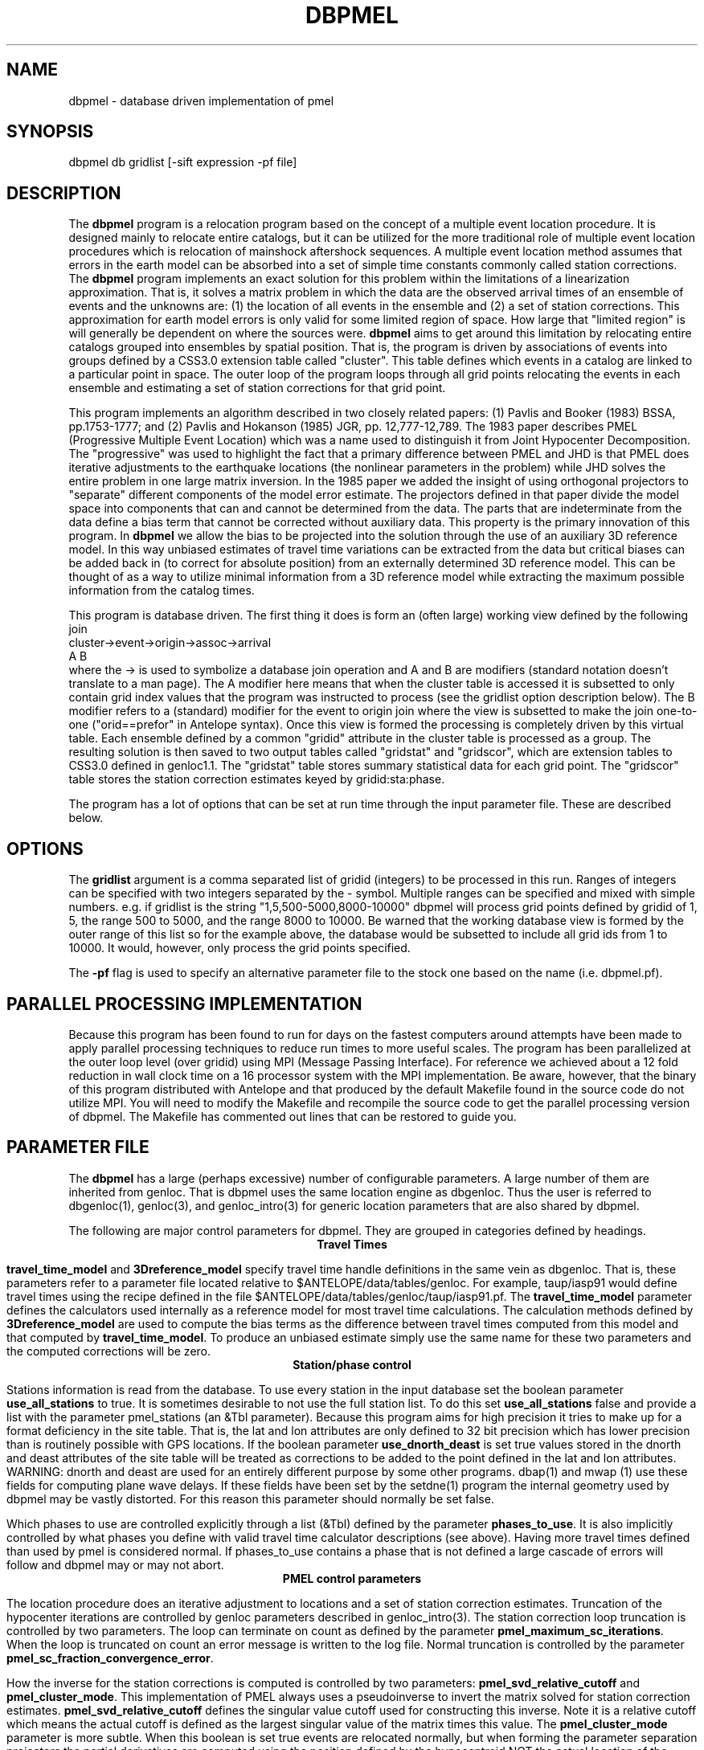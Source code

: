 '\" te
.TH DBPMEL 3 "%G"
.SH NAME
dbpmel - database driven implementation of pmel
.SH SYNOPSIS
.nf
dbpmel db gridlist [-sift expression -pf file]
.fi
.SH DESCRIPTION
.LP
The \fBdbpmel\fR program is a relocation program based on the concept of
a multiple event location procedure.  It is designed mainly to relocate
entire catalogs, but it can be utilized for the more traditional role
of multiple event location procedures which is relocation of mainshock
aftershock sequences.  A multiple event location method assumes that
errors in the earth model can be absorbed into a set of simple 
time constants commonly called station corrections.  The \fBdbpmel\fR 
program implements an exact solution for this problem within the 
limitations of a linearization approximation.  That is, it solves
a matrix problem in which the data are the observed arrival times of an ensemble
of events and the unknowns are: (1) the location of all events in the 
ensemble and (2) a set of station corrections.  This approximation for
earth model errors is only valid for some limited region of space.  
How large that "limited region" is will generally be dependent on
where the sources were.  \fBdbpmel\fR aims to get around this limitation
by relocating entire catalogs grouped into ensembles by spatial position.
That is, the program is driven by associations of events into groups 
defined by a CSS3.0 extension table called "cluster".  This table defines
which events in a catalog are linked to a particular point in space.  
The outer loop of the program loops through all grid points relocating 
the events in each ensemble and estimating a set of station corrections
for that grid point.  
.LP
This program implements an algorithm described in two closely related
papers:  (1) Pavlis and Booker (1983) BSSA, pp.1753-1777; and (2) 
Pavlis and Hokanson (1985) JGR, pp. 12,777-12,789.  The 1983 paper
describes PMEL (Progressive Multiple Event Location) which was a name
used to distinguish it from Joint Hypocenter Decomposition.  The 
"progressive" was used to highlight the fact that a primary difference
between PMEL and JHD is that PMEL does iterative adjustments to the 
earthquake locations (the nonlinear parameters in the problem) while
JHD solves the entire problem in one large matrix inversion.  In
the 1985 paper we added the insight of using orthogonal projectors to
"separate" different components of the model error estimate.  The
projectors defined in that paper divide the model space into components
that can and cannot be determined from the data.  The parts that are
indeterminate from the data define a bias term that cannot be corrected
without auxiliary data.  This property is the primary innovation of
this program.  In \fBdbpmel\fR we allow the bias to be projected into 
the solution through the use of an auxiliary 3D reference model.  In 
this way unbiased estimates of travel time variations can be extracted
from the data but critical biases can be added back in (to correct for
absolute position) from an externally determined 3D reference model.  
This can be thought of as a way to utilize minimal information from a
3D reference model while extracting the maximum possible information
from the catalog times. 
.LP
This program is database driven.  The first thing it does is form 
an (often large) working view defined by the following join
.nf
cluster->event->origin->assoc->arrival
   A           B
.fi
where the -> is used to symbolize a database join operation and A and B
are modifiers (standard notation doesn't translate to a man page).  
The A modifier here means that when the cluster table is accessed it is
subsetted to only contain grid index values that the program was 
instructed to process (see the gridlist option description below).  The 
B modifier refers to a (standard) modifier for the event to origin 
join where the view is subsetted to make the join one-to-one 
("orid==prefor" in Antelope syntax).  Once this view is formed the 
processing is completely driven by this virtual table.  
Each ensemble defined by a common "gridid" attribute in the cluster
table is processed as a group.  The resulting solution is then saved
to two output tables called "gridstat" and "gridscor", which are 
extension tables to CSS3.0 defined in genloc1.1. 
The "gridstat" table stores summary 
statistical data for each grid point.  The "gridscor" table stores the
station correction estimates keyed by gridid:sta:phase.  
.LP
The program has a lot of options that can be set at run time through
the input parameter file.  These are described below.    
.SH OPTIONS
.LP
The \fBgridlist\fP argument is a comma separated list of gridid (integers) 
to be processed in this run.  Ranges of integers can be specified with two
integers separated by the - symbol.  Multiple ranges can be specified and 
mixed with simple numbers.  e.g. if gridlist is the string
"1,5,500-5000,8000-10000"  dbpmel will process grid points defined by gridid
of 1, 5, the range 500 to 5000, and the range 8000 to 10000.  Be warned that
the working database view is formed by the outer range of this list so for 
the example above, the database would be subsetted to include all grid ids from 
1 to 10000.  It would, however, only process the grid points specified.  
.LP
The \fB-pf\fR flag is used to specify an alternative parameter file to the 
stock one based on the name (i.e. dbpmel.pf).  
.SH PARALLEL PROCESSING IMPLEMENTATION
.LP
Because this program has been found to run for days on the fastest computers
around attempts have been made to apply parallel processing techniques to 
reduce run times to more useful scales.  The program has been parallelized
at the outer loop level (over gridid) using MPI (Message Passing Interface).  
For reference we achieved about a 12 fold reduction in wall clock time on 
a 16 processor system with the MPI implementation.  Be aware, however, that
the binary of this program distributed with Antelope and that produced by
the default Makefile found in the source code do not utilize MPI.
You will need to modify the Makefile and recompile the
source code to get the parallel processing version of dbpmel.  
The Makefile has commented out lines that can be restored to guide you.
.SH PARAMETER FILE
The \fBdbpmel\fR has a large (perhaps excessive) number of configurable
parameters.  A large number of them are inherited from genloc.  That is
dbpmel uses the same location engine as dbgenloc.  Thus the user is referred
to dbgenloc(1), genloc(3), and genloc_intro(3) for generic location parameters
that are also shared by dbpmel.  
.LP
The following are major control parameters for dbpmel.  They are grouped in 
categories defined by headings.  
.ce
\fBTravel Times\fR
.LP
\fBtravel_time_model\fR and \fB3Dreference_model\fR specify travel time 
handle definitions in the same vein as dbgenloc.  That is, these parameters 
refer to a parameter file located relative to $ANTELOPE/data/tables/genloc.
For example, taup/iasp91 would define travel times using the recipe
defined in the file $ANTELOPE/data/tables/genloc/taup/iasp91.pf.  The
\fBtravel_time_model\fR parameter defines the calculators used internally as
a reference model for most travel time calculations.  The calculation
methods defined by \fB3Dreference_model\fR are used to compute the bias
terms as the difference between travel times computed from this model and 
that computed by \fBtravel_time_model\fR.  To produce an unbiased estimate
simply use the same name for these two parameters and the computed
corrections will be zero.  
.ce
\fBStation/phase control\fR
.LP
Stations information is read from the database.  To use every station in
the input database set the boolean parameter \fBuse_all_stations\fR to true.
It is sometimes desirable to not use the full station list.  To do this
set \fBuse_all_stations\fR false and provide a list with the parameter
\fRpmel_stations\fR (an &Tbl parameter). Because this program aims for
high precision it tries to make up for a format deficiency in the site
table.  That is, the lat and lon attributes are only defined to 32 bit
precision which has lower precision than is routinely possible with 
GPS locations.  If the boolean parameter \fBuse_dnorth_deast\fR is
set true values stored in the dnorth and deast attributes of the
site table will be treated as corrections to be added to the point
defined in the lat and lon attributes.  WARNING: dnorth and deast 
are used for an entirely different purpose by some other programs.
dbap(1) and mwap (1) use these fields for computing plane wave delays.
If these fields have been set by the setdne(1) program the internal
geometry used by dbpmel may be vastly distorted.  For this reason
this parameter should normally be set false.
.LP
Which phases to use are controlled explicitly through a list (&Tbl) 
defined by the parameter \fBphases_to_use\fP.  It is also implicitly
controlled by what phases you define with valid travel time 
calculator descriptions (see above).  Having more travel times 
defined than used by pmel is considered normal.  If phases_to_use
contains a phase that is not defined a large cascade of errors will
follow and dbpmel may or may not abort.  
.ce
\fBPMEL control parameters\fR
.LP
The location procedure does an iterative adjustment to locations and a
set of station correction estimates.  Truncation of the hypocenter iterations
are controlled by genloc parameters described in genloc_intro(3).  The 
station correction loop truncation is controlled by two parameters.
The loop can terminate on count as defined by the parameter 
\fBpmel_maximum_sc_iterations\fR.  When the loop is truncated on count
an error message is written to the log file.  Normal truncation is 
controlled by the parameter \fBpmel_sc_fraction_convergence_error\fR.
.LP
How the inverse for the station corrections is computed is controlled by
two parameters:  \fBpmel_svd_relative_cutoff\fR and \fBpmel_cluster_mode\fR.
This implementation of PMEL always uses a pseudoinverse to invert the 
matrix solved for station correction estimates.  \fBpmel_svd_relative_cutoff\fR
defines the singular value cutoff used for constructing this inverse.
Note it is a relative cutoff which means the actual cutoff is defined 
as the largest singular value of the matrix times this value.  
The \fBpmel_cluster_mode\fR parameter is more subtle.  When this boolean is
set true events are relocated normally, but when forming the parameter 
separation projectors the partial derivatives are computed using the 
position defined by the hypocentroid NOT the actual location of the event.
This mode is recommended when run in the 3D grid mode provided the 
grid association forces the associations to reasonably small volumes.
If events are too widely spread around the hypocentroid this approximation
is clearly poor.  The reason this feature is used is that it removes 
ambiguities in the projectors defined in the Pavlis and Hokanson paper.
The reasons for this are described in that paper. The key point is that
for normal use this parameter should be true.  It should be turned off
for a traditional JHD type solution.  A final side issue on the inversion
is important.  The input parameter to genloc called \fBgeneralized_inverse\fR
MUST be set to "pseudoinverse" or dbpmel will issue a diagnostic and terminate
execution immediately.  This was done because the damped least-squares 
solution can artificially stabilize poorly constrained solutions and produce
incorrect solutions.  As a result the program forces a pseudoinverse solution
to avoid this problem.
.LP
Six different parameters control the handling of outliers:  
\fBpmel_initial_error_scale, pmel_minimum_error_scale,
pmel_minimum_sswrodgf, pmel_F_test_critical_value,
pmel_autodelete_high_rms\fR and
\fBpmel_svd_relative_cutoff\fR.  The pmel implementation used here
handles problem data with a dual weighting and outlier detector.
First, it implicitly uses the residual weighting scheme of genloc
whenever it is turned on (see genloc_intro(3)).  A major variant, 
however, is that the error scale used to define outliers is not
determined independently for each event (the normal procedure
for dbgenloc), but is derived from the global rms figure for each
ensemble.  This should normally provide a more stable measure since
it is a statistic that by definition has more degrees of freedom than
that from a single event.  Three parameters define how this error
scale is handled:  \fBpmel_initial_error_scale, pmel_minimum_error_scale,\fR
and \fBpmel_minimum_sswrodgf\fR.  As the names should imply the first sets
the starting value of the error scale for the initial pass when rms 
statistics are not normally available.  The second two are used to 
prevent the common problem of M-estimators.  That is, the error scale
needs to have a floor to prevent a downward spiral of continuous 
downweighting until all weights go to zero.  The defaults should
normally work, but if you observe large number of zero weights in the
output assoc table these numbers should be made larger.
.LP
\fBpmel_F_test_critical_value\fR and \fBpmel_autodelete_high_rms\fR
are tightly coupled.  The first is ignored unless the second (boolean)
is set true.  When true a second level outlier detector is enabled 
on an event basis.  That is, a single bad pick (or a small number 
among many) can normally be handled well by residual weighting.  
Multiple bad picks or an event that is inconsistent with the rest of
the ensemble will yield an elevated overall rms statistic relative to
the ensemble.  When this feature is enabled the rms of each event is
compared to the global average (this is properly corrected by 
removing each event from the global rms figure before doing the 
test) using an F-test. \fBpmel_F_test_critical_value\fR controls 
the critical value used to throw out events with high rms relative
to the ensemble average.   
.ce
\fBLabelling Parameters\fR
.LP
dbpmel stores a record of the parameter space it ran under in the
directory \fBpmelrun_archive_directory\fR with a file name defined
by \fBpmel_run_name\fR (a ".pf" is appended to this string).  
Note that this information is stored in an extension table defined
in genloc1.1 called "pmelruns".  
.LP
The parameter \fBgridname\fR defines the grid name used to define
the cluster table.  The program will abort if no matching attribute
by this name is found in the cluster table.  (This is present to allow
multiple clustering sets to be defined on the same catalog.)  
.LP
The \fBauthor\fR parameter is used to set the auth field in the output
origin table.  
.ce
\fBFreeze Mode Parameters\fR
.LP
When this program is run in cluster mode on grids of control points experience
has shown that an instability can sometimes arise if the reference model is
grossly inadequate.  When the model has grossly wrong velocities a tradeoff 
can occur between depth of an ensemble of events and computed stations 
corrections.  The effect is basically that pushing events deeper makes the 
travel time curve flatter for a given depth, but this can be absorbed 
completely sometimes in station corrections that compensate for the 
absolute depth adjustment.  If an initial run produces crazy depths
try setting the parameter \fBenable_cluster_freeze\fR to true.  
(the default is false).  When this parameter is set true one event in
each ensemble is forced to not move.  This is done by setting one or
more of the fix coordinate variables for this one event.  In the current
version the choice of what event to use as the artificial calibration 
event is fixed.  The pseudo-calibration event is defined by choosing 
the event with the largest number of arrivals.  The user has a choice
of three options for a linked parameter called \fBfreeze_method\fR.  
This parameter should be set to one of three acceptable keywords:
(1) depth_maxarrivals, (2) allspace_maxarrivals, or (3) all_maxarrivals.  
If freeze_method is anything else it will default to allspace_maxarrivals, 
a diagnostic will be posted to elog, and the program will continue execution.
depth_maxarrivals fixes only the depth coordinate, allspace_maxarrivals fixes
all space coordinates, and all_maxarrivals fixes space and the origin time
of the pseudo-calibration event.  
.SH "SEE ALSO"
.nf
genloc(3), genloc_intro(3), makegclgrid(1), cluster(1)
.fi
.SH "BUGS AND CAVEATS"
.IP (1) 
On large catalogs the database view can very quickly get overwhelming.  I have
seen this program fail multiple times trying to simply allocate memory to 
build the working view. If this happens use the \fBgridlist\fR argument to limit
the view to a smaller region and run the program multiple times for the different,
sequential gridid.  e.g. if you had a grid with 10000 grid points you could run
the program 10 times (on 10 machines if you had them available) in blocks of 
1000.  
.IP (2)
This program can and has run for days on large catalogs.  The process is automatically
checkpointed because it works through the catalog sequentially by gridid. That is,
if the program dies or has to be aborted during a run, check the last line of the
gridstat table or the log file for the last gridid processed.
.IP (3)
The parallel processing implementation with MPI works but was done after the fact 
leading to design problems.  It is only known to work on shared memory machines 
(i.e. Sun Enterprise machines) and running it on a linux cluster is virgin 
territory.  Users interested in a parallel processing implementation should
contact the author as a redesigned implementation is under development 
that uses a completely different data flow model than dbpmel.
.IP (4)
The pmel_run_name parameter must be specified uniquely for each run.  This gets
extremely annoying if you have to run in a batch environment because the program
will abort when it finds the name has already been used. The name should probably
be a random file name generated by some mechanism to assure it is unique.
.SH AUTHOR
.nf
Gary L. Pavlis
Indiana University
pavlis@indiana.edu
.fi
.\" $Id$
